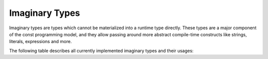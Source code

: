 Imaginary Types
===============

Imaginary types are types which cannot be materialized into a runtime type
directly. These types are a major component of the const programming model,
and they allow passing around more abstract compile-time constructs like strings,
literals, expressions and more.

The following table describes all currently implemented imaginary types
and their usages:

.. list-table:: Imaginary Types
	:header-rows: 1

	* - Name
	  - Literal
	  - Summary
	* - ``string``
	  - ``""``, ``#""#`` or ``/""/``
	  - A sequence of characters.
    * - ``literal``
      - ``literal()``
      - A string, integer, real, boolean or character literal.
    * - ``expr``
      - ``expr()``
      - Any expression.
    * - ``ident``
      - ``ident()``
      - Any qualified or unqualified identifier.
    * - ``token``
      - ``token()``
      - Any single token.
    * - ``vaargs``
      - none
      - Used to define a local va_list for C-interop.